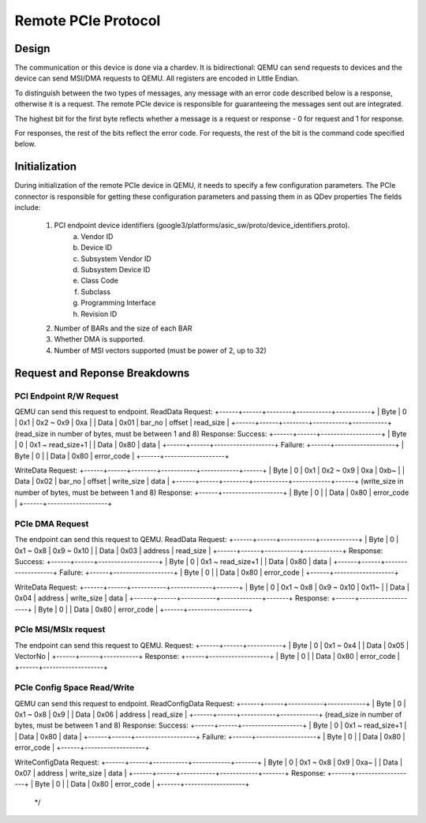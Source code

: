Remote PCIe Protocol
====================

Design
------
The communication or this device is done via a chardev. It is bidirectional:
QEMU can send requests to devices and the device can send MSI/DMA requests
to QEMU. All registers are encoded in Little Endian.

To distinguish between the two types of messages, any message with an error
code described below is a response, otherwise it is a request. The remote
PCIe device is responsible for guaranteeing the messages sent out are
integrated.

The highest bit for the first byte reflects whether a message is a request
or response - 0 for request and 1 for response.

For responses, the rest of the bits reflect the error code.
For requests, the rest of the bit is the command code specified below.


Initialization
--------------
During initialization of the remote PCIe device in QEMU, it needs to specify
a few configuration parameters. The PCIe connector is responsible for
getting these configuration parameters and passing them in as QDev
properties
The fields include:
 1. PCI endpoint device identifiers (google3/platforms/asic_sw/proto/device_identifiers.proto).
     a. Vendor ID
     b. Device ID
     c. Subsystem Vendor ID
     d. Subsystem Device ID
     e. Class Code
     f. Subclass
     g. Programming Interface
     h. Revision ID
 2. Number of BARs and the size of each BAR
 3. Whether DMA is supported.
 4. Number of MSI vectors supported (must be power of 2, up to 32)

Request and Reponse Breakdowns
------------------------------
PCI Endpoint R/W Request
~~~~~~~~~~~~~~~~~~~~~~~~
QEMU can send this request to endpoint.
ReadData
Request:
+------+------+--------+-----------+-----------+
| Byte | 0    | 0x1    | 0x2 ~ 0x9 | 0xa       |
| Data | 0x01 | bar_no | offset    | read_size |
+------+------+--------+-----------+-----------+
(read_size in number of bytes, must be between 1 and 8)
Response:
Success:
+------+------+-------------------+
| Byte | 0    | 0x1 ~ read_size+1 |
| Data | 0x80 | data              |
+------+------+-------------------+
Failure:
+------+-------------------+
| Byte | 0                 |
| Data | 0x80 | error_code |
+------+-------------------+

WriteData
Request:
+------+------+--------+-----------+------------+------+
| Byte | 0    | 0x1    | 0x2 ~ 0x9 | 0xa        | 0xb~ |
| Data | 0x02 | bar_no | offset    | write_size | data |
+------+------+--------+-----------+------------+------+
(write_size in number of bytes, must be between 1 and 8)
Response:
+------+-------------------+
| Byte | 0                 |
| Data | 0x80 | error_code |
+------+-------------------+

PCIe DMA Request
~~~~~~~~~~~~~~~~
The endpoint can send this request to QEMU.
ReadData
Request:
+------+------+-----------+------------+
| Byte | 0    | 0x1 ~ 0x8 | 0x9 ~ 0x10 |
| Data | 0x03 | address   | read_size  |
+------+------+-----------+------------+
Response:
Success:
+------+------+-------------------+
| Byte | 0    | 0x1 ~ read_size+1 |
| Data | 0x80 | data              |
+------+------+-------------------+
Failure:
+------+-------------------+
| Byte | 0                 |
| Data | 0x80 | error_code |
+------+-------------------+

WriteData
Request:
+------+------+-----------+-------------+-------+
| Byte | 0    | 0x1 ~ 0x8 | 0x9 ~ 0x10  | 0x11~ |
| Data | 0x04 | address   | write_size  | data  |
+------+------+-----------+-------------+-------+
Response:
+------+-------------------+
| Byte | 0                 |
| Data | 0x80 | error_code |
+------+-------------------+

PCIe MSI/MSIx request
~~~~~~~~~~~~~~~~~~~~~
The endpoint can send this request to QEMU.
Request:
+------+------+-----------+
| Byte | 0    | 0x1 ~ 0x4 |
| Data | 0x05 | VectorNo  |
+------+------+-----------+
Response:
+------+-------------------+
| Byte | 0                 |
| Data | 0x80 | error_code |
+------+-------------------+

PCIe Config Space Read/Write
~~~~~~~~~~~~~~~~~~~~~~~~~~~~
QEMU can send this request to endpoint.
ReadConfigData
Request:
+------+------+-----------+------------+
| Byte | 0    | 0x1 ~ 0x8 | 0x9        |
| Data | 0x06 | address   | read_size  |
+------+------+-----------+------------+
(read_size in number of bytes, must be between 1 and 8)
Response:
Success:
+------+------+-------------------+
| Byte | 0    | 0x1 ~ read_size+1 |
| Data | 0x80 | data              |
+------+------+-------------------+
Failure:
+------+-------------------+
| Byte | 0                 |
| Data | 0x80 | error_code |
+------+-------------------+

WriteConfigData
Request:
+------+------+-----------+------------+-------+
| Byte | 0    | 0x1 ~ 0x8 | 0x9        | 0xa~ |
| Data | 0x07 | address   | write_size | data  |
+------+------+-----------+------------+-------+
Response:
+------+-------------------+
| Byte | 0                 |
| Data | 0x80 | error_code |
+------+-------------------+
 */

